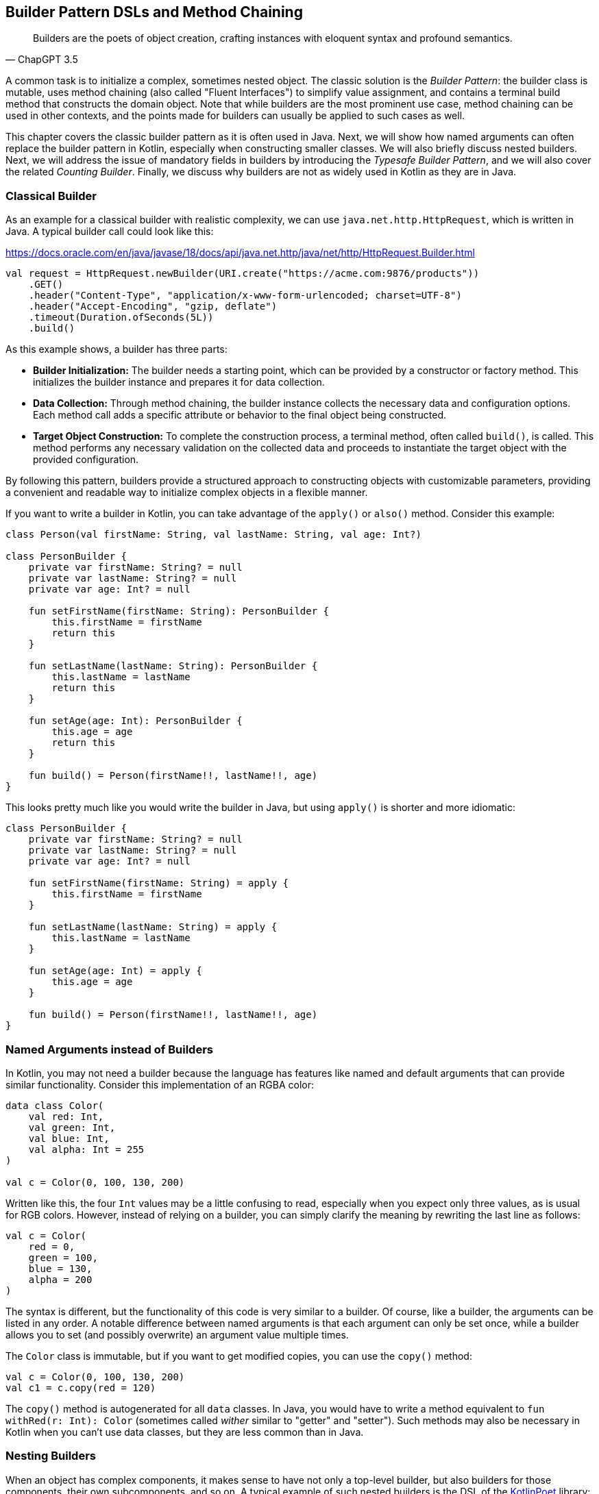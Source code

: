 == Builder Pattern DSLs and Method Chaining

> Builders are the poets of object creation, crafting instances with eloquent syntax and profound semantics.
-- ChapGPT 3.5

A common task is to initialize a complex, sometimes nested object. The classic solution is the _Builder Pattern_: the builder class is mutable, uses method chaining(((Method Chaining))) (also called "Fluent Interfaces")(((Fluent Interface))) to simplify value assignment, and contains a terminal build method that constructs the domain object. Note that while builders are the most prominent use case, method chaining can be used in other contexts, and the points made for builders can usually be applied to such cases as well.

This chapter covers the classic builder pattern as it is often used in Java. Next, we will show how named arguments can often replace the builder pattern in Kotlin, especially when constructing smaller classes. We will also briefly discuss nested builders. Next, we will address the issue of mandatory fields in builders by introducing the _Typesafe Builder Pattern_, and we will also cover the related _Counting Builder_. Finally, we discuss why builders are not as widely used in Kotlin as they are in Java.

=== Classical Builder

As an example for a classical builder with realistic complexity, we can use `java.net.http.HttpRequest`, which is written in Java. A typical builder call could look like this:

[source,kotlin]
.https://docs.oracle.com/en/java/javase/18/docs/api/java.net.http/java/net/http/HttpRequest.Builder.html
----
val request = HttpRequest.newBuilder(URI.create("https://acme.com:9876/products"))
    .GET()
    .header("Content-Type", "application/x-www-form-urlencoded; charset=UTF-8")
    .header("Accept-Encoding", "gzip, deflate")
    .timeout(Duration.ofSeconds(5L))
    .build()
----

As this example shows, a builder has three parts:

* *Builder Initialization:* The builder needs a starting point, which can be provided by a constructor or factory method. This initializes the builder instance and prepares it for data collection.
* *Data Collection:* Through method chaining, the builder instance collects the necessary data and configuration options. Each method call adds a specific attribute or behavior to the final object being constructed.
* *Target Object Construction:* To complete the construction process, a terminal method, often called `build()`, is called. This method performs any necessary validation on the collected data and proceeds to instantiate the target object with the provided configuration.

By following this pattern, builders provide a structured approach to constructing objects with customizable parameters, providing a convenient and readable way to initialize complex objects in a flexible manner.

If you want to write a builder in Kotlin, you can take advantage of the `apply()` or `also()` method. Consider this example:

[source,kotlin]
----
class Person(val firstName: String, val lastName: String, val age: Int?)

class PersonBuilder {
    private var firstName: String? = null
    private var lastName: String? = null
    private var age: Int? = null

    fun setFirstName(firstName: String): PersonBuilder {
        this.firstName = firstName
        return this
    }

    fun setLastName(lastName: String): PersonBuilder {
        this.lastName = lastName
        return this
    }

    fun setAge(age: Int): PersonBuilder {
        this.age = age
        return this
    }

    fun build() = Person(firstName!!, lastName!!, age)
}
----

This looks pretty much like you would write the builder in Java, but using `apply()` is shorter and more idiomatic:

[source,kotlin]
----
class PersonBuilder {
    private var firstName: String? = null
    private var lastName: String? = null
    private var age: Int? = null

    fun setFirstName(firstName: String) = apply {
        this.firstName = firstName
    }

    fun setLastName(lastName: String) = apply {
        this.lastName = lastName
    }

    fun setAge(age: Int) = apply {
        this.age = age
    }

    fun build() = Person(firstName!!, lastName!!, age)
}
----

=== Named Arguments instead of Builders

In Kotlin, you may not need a builder because the language has features like named and default arguments that can provide similar functionality. Consider this implementation of an RGBA color:

[source,kotlin]
----
data class Color(
    val red: Int,
    val green: Int,
    val blue: Int,
    val alpha: Int = 255
)

val c = Color(0, 100, 130, 200)
----

Written like this, the four `Int` values may be a little confusing to read, especially when you expect only three values, as is usual for RGB colors. However, instead of relying on a builder, you can simply clarify the meaning by rewriting the last line as follows:

[source,kotlin]
----
val c = Color(
    red = 0,
    green = 100,
    blue = 130,
    alpha = 200
)
----

The syntax is different, but the functionality of this code is very similar to a builder. Of course, like a builder, the arguments can be listed in any order. A notable difference between named arguments is that each argument can only be set once, while a builder allows you to set (and possibly overwrite) an argument value multiple times.

The `Color` class is immutable, but if you want to get modified copies, you can use the `copy()` method:

[source,kotlin]
----
val c = Color(0, 100, 130, 200)
val c1 = c.copy(red = 120)
----

The `copy()` method is autogenerated for all `data` classes. In Java, you would have to write a method equivalent to `fun withRed(r: Int): Color` (sometimes called _wither_ similar to "getter" and "setter"). Such methods may also be necessary in Kotlin when you can't use data classes, but they are less common than in Java.

=== Nesting Builders (((Nested Builders)))

When an object has complex components, it makes sense to have not only a top-level builder, but also builders for those components, their own subcomponents, and so on. A typical example of such nested builders is the DSL of the  https://square.github.io/kotlinpoet/[KotlinPoet] library:

[source,kotlin]
.https://square.github.io/kotlinpoet/
----
val file = FileSpec.builder("", "HelloWorld")
  .addType(
    TypeSpec.classBuilder("Greeter")
      .primaryConstructor(
        FunSpec.constructorBuilder()
          .addParameter("name", String::class)
          .build()
      )
      .addProperty(
        PropertySpec.builder("name", String::class)
          .initializer("name")
          .build()
      )
      .addFunction(
        FunSpec.builder("greet")
          .addStatement("println(%P)", "Hello, \$name")
          .build()
      )
      .build()
  )
  .addFunction(
    FunSpec.builder("main")
      .addParameter("args", String::class, VARARG)
      .addStatement("%T(args[0]).greet()", greeterClass)
      .build()
  )
  .build()
----

As this example shows, the need to call `build()` at the end of each nested builder leads to a lot of visual clutter. To avoid this problem, some DSLs make builder nesting more convenient by having two versions of each nested method: One version that takes the constructed object as an argument as usual, and another version that takes a builder of the object instead. This way, the user doesn't have to repeatedly call `build()` methods for the nested builders.

==== Flattening instead of Nesting

An alternative to nesting builders is to handle everything in the top-level builder, by putting the nested content between a start and end method. In KotlinPoet, control flows are implemented this way:

[source,kotlin]
----
val funSpec = FunSpec.constructorBuilder()
    .addParameter("value", String::class)
    .beginControlFlow("require(value.isNotEmpty())")
    .addStatement("%S", "value cannot be empty")
    .endControlFlow()
    .build()
----

This approach can make the DSL code more readable, but it requires more discipline on the part of the user to ensure that the start and end methods are placed properly. To give an example implementation, consider a `Person` class that contains a name, a phone number, and a list of contacts that also have a name and optionally a phone:

[source,kotlin]
----
data class Contact(
    val name: String,
    val phone: String?)

data class Person(
    val name: String,
    val phone: String,
    val contacts: List<Contact>)

class PersonBuilder {
    private var name: String? = null
    private var phone: String? = null
    private var addingContact = false
    private var contactName: String? = null
    private var contactPhone: String? = null
    private val contacts: MutableList<Contact> = mutableListOf()

    fun beginContact() = apply {
        require(!addingContact)
        addingContact = true
    }

    fun endContact() = apply {
        require(addingContact)
        contacts.add(Contact(contactName!!, contactPhone))
        contactName = null
        contactPhone = null
        addingContact = false
    }

    fun setName(name: String) = apply {
        if (addingContact) this.contactName = name else this.name = name
    }

    fun setPhone(phone: String) = apply {
        if (addingContact) this.contactPhone = phone else this.phone = phone
    }

    fun build(): Person {
        require(!addingContact)
        return Person(name!!, phone!!, contacts)
    }
}
----

And this is how the DSL could be used:

[source,kotlin]
----
val superman = PersonBuilder()
    .setName("Superman")
    .beginContact()
    .setName("Wonder Woman")
    .endContact()
    .setPhone("555-3213-125")
    .beginContact()
    .setName("Lois Lane")
    .setPhone("555-4112-423")
    .endContact()
    .build()
----

The process flow of a flattened builder can also be thought of as a very simple state transition, namely from the outer layer to the inner layer and back. xref:chapter-08_transitions.adoc[Chapter 8] demonstrates techniques to implement such state transitions in a safe way, so that the code won't compile if the start and end methods are placed incorrectly.

While there are certainly valid use cases for a flattening builder, the usual approach based on nesting is not only simpler conceptually and implementation-wise, it also scales better, and should therefore be preferred.

==== Nesting with Varargs (((Varargs)))

If you are building a tree-like structure where each node has only one type of child, method chaining using varargs can lead to quite elegant DSLs. A good example is data validation, where you check if a value matches your specification, and if it does not, you get a list of problems. You can have validators that just check a simple condition, like a `String` not being blank, but you can also have validators that combine the results of sub-validators.

Here is our validation result type:

[source,kotlin]
----
sealed interface Validation {
    data object Success : Validation
    data class Failure(val reasons: List<String>) : Validation

    operator fun Validation.plus(that: Validation): Validation = when {
        this is Failure && that is Failure -> this.copy(reasons = this.reasons + that.reasons)
        this is Success -> that
        else -> this
    }
}
----

Now we need the `Validator` interface and a validate extension function that can be called on any object. When nesting validators, we would not only see our own `validate()` method, but also the one from our caller, etc., so we use the `@DslMarker` (((@DslMarker))) mechanism to hide the latter. We also include a helper function to construct a validator based on a condition.

[source,kotlin]
----
@DslMarker
annotation class ValidationDsl

@ValidationDsl
fun interface Validator<T> {
    fun validate(t: T): Validation
}

fun <T> T.validate(
    vararg validators: Validator<T>
): Validation = validators.fold<_, Validation>(Validation.Success) { result, validator ->
    result + validator.validate(this)
}

private infix fun Boolean.then(reason: String) = when {
    this -> Validation.Failure(listOf(reason))
    else -> Validation.Success
}
----

Writing simple validators is straightforward, especially since `Validator` is a functional interface, so I'll only show a few examples for string validators:

[source,kotlin]
----
fun notBlank() = Validator<String> {
    it.isBlank() then "String can't be blank"
}

fun minLength(min: Int) = Validator<String> {
    (it.length < min) then "String '$it' must have at least $min characters"
}

fun maxLength(max: Int) = Validator<String> {
    (it.length > max) then "String '$it' must have at most $max characters"
}
----

Using them is very simple, a typical call could be `myString.validate(notBlank(), maxLength(10))`.

Now comes the interesting part, namely validators that take other validators as arguments, or more specifically, as varargs:

[source,kotlin]
----
fun <T> forAll(vararg validators: Validator<T>) = Validator<List<T>> {
    it.fold<_, Validation>(Validation.Success) { result, element ->
        result + element.validate(*validators)
    }
}

fun <T, S> KProperty1<T, S>.validate(
    vararg validators: Validator<S>
) = Validator<T> {
    validators.fold<_, Validation>(Validation.Success) { result, validator ->
        result + validator.validate(this.call(it))
    }
}

fun <T, S> KFunction1<T, S>.validate(
    vararg validators: Validator<S>
) = Validator<T> {
    validators.fold<_, Validation>(Validation.Success) { result, validator ->
        result + validator.validate(this.call(it))
    }
}
----

The `forAll()` function applies the given validators to all elements of a list. The next two functions allow you to validate properties and getter-like functions of the given value. If you look at the sample calls, you can see how the nested varargs give the DSL a tree-like shape, without much syntactic clutter:

[source,kotlin]
----
data class Child(val name: String, val friends: List<String>)

val child = Child("Charlie", listOf("Snoopy", "Lucy", "Linus"))

val result = child.validate(
    Child::name.validate(
        minLength(2),
        maxLength(3)
    ),
    Child::friends.validate(
        forAll(
            notBlank(),
            maxLength(5)
        )
    )
)

// Failure(reasons=[
//   String 'Charlie' must have at most 3 characters,
//   String 'Snoopy' must have at most 5 characters
// ])
----

As mentioned above, this style isn't always feasible, but when it can be used, it often improves readability.

=== The Typesafe Builder Pattern (((Typesafe Builder Pattern)))

A common problem with builders is the inability to enforce the setting of mandatory fields. While it's possible to check for these conditions in the build method, it would be better if the compiler could prevent incomplete objects from being built. To achieve this, we can use <<chapter-04_features.adoc#typeLevelProgramming, Type-Level Programming>>(((Type-Level Programming))), although it requires some boilerplate code.

By using generics to track the state of mandatory fields, the build method can be adapted to accept only builders with all mandatory values set. For example, consider the following class for a product that requires a product id, name, and price, while the other attributes are optional:

[source,kotlin]
----
 data class Product(
    val id: UUID,
    val name: String,
    val price: BigDecimal,
    val description: String?,
    val images: List<URI>)
----

The first requirement for our builder is three classes to represent the state of the mandatory fields. They are similar to `Optional`, except that the empty and full states are represented by different subclasses. The type parameter `T: Any` was used because it prevents `T` from being inhabited by a nullable type.

[source,kotlin]
----
sealed class Val<T: Any>

class Without<T: Any> : Val<T>()

class With<T: Any>(val value: T): Val<T>()
----

With the help of these classes, we can write the builder:

[source,kotlin]
----
data class ProductBuilder<
      ID: Val<UUID>,
      NAME: Val<String>,
      PRICE: Val<BigDecimal>> private constructor(
    val id: ID,
    val name: NAME,
    val price: PRICE,
    val description: String?,
    val images: List<URI>) {
    ...
}
----

The generic signature looks complicated, but the idea behind it is simple: Each mandatory field has its own generic type parameter that keeps track of whether it is already set or not. The constructor was made private because we want to make sure we start with an empty builder. As a replacement, we implement a companion object that simulates a constructor using the `invoke` operator:

[source,kotlin]
----
data class ProductBuilder<
      ID: Val<UUID>,
      NAME: Val<String>,
      PRICE: Val<BigDecimal>> private constructor(
    val id: ID,
    val name: NAME,
    val price: PRICE,
    val description: String?,
    val images: List<URI>) {

        companion object {
                inline fun invoke() = ProductBuilder(
                id = Without(),
                name = Without(),
                price = Without(),
                description = null,
                images = listOf()
            )
        }

        fun id(uuid: UUID) =
            ProductBuilder(With(uuid), name, price, description, images)

        fun name(name: String) =
            ProductBuilder(id, With(name), price, description, images)

        fun price(price: BigDecimal) =
            ProductBuilder(id, name, With(price), description, images)

        fun description(desc: String) =
            copy(description = desc)

        fun addImage(image: URI) =
            copy(images = images + image)
}
----

The inferred return type of this `invoke()` operation is `ProductBuilder<Without<UUID>, Without<String>, Without<BigDecimal>>`, which fortunately we don't have to write out. When an optional field is set, these type parameters don't change, but when a mandatory field is set, the signature changes from `Without` to `With` for that particular field. Since the mandatory field setters return a builder with a changed signature, we can't use the `copy()` method in these cases (at least if we don't want to use casts).

Of course, a crucial part is missing: The `build()` method. But we can't write it as part of the builder class, because it needs to check the generic signature. It _must_ be an extension method, because only there can you "fix" the type parameters to concrete types, which is known as <<chapter-04_features.adoc#typeNarrowing, type narrowing>>(((Type Narrowing))):

[source,kotlin]
----
fun ProductBuilder<With<UUID>, With<String>, With<BigDecimal>>.build() =
    Product(id.value, name.value, price.value, description, images)
----

Note that you can access the `value` fields of the `With` classes, because the type inference matches on the "narrowed" type. Now we have a builder with a `build()` method that can only be called if all mandatory fields are set:

[source,kotlin]
----
ProductBuilder()
    .id(UUID.randomUUID())
    .name("Comb")
    .description("Green plastic comb")
    .price(12.34.toBigDecimal())
    .build()
----

You can check that the code no longer compiles after removing one of the mandatory fields.

[NOTE]
.Origins
====
The Typesafe Builder Pattern was pioneered by http://blog.rafaelferreira.net/2008/07/type-safe-builder-pattern-in-scala.html[Rafael Ferreira] in Scala, using ideas from Haskell. The code shown here is based on the implementation by http://dcsobral.blogspot.de/2009/09/type-safe-builder-pattern.html[Daniel Sobral].
====

=== Counting Builder

I have to admit that this is one of the more exotic builder variations, but I decided to include it because it is an interesting technique, and because this type of construction might be useful in other contexts.

Consider the following `Polygon` class, which could be part of a graphics library:

[source,kotlin]
----
import java.awt.geom.Point2D

data class Polygon(val points: List<Point2D>)
----

However, a problem arises when we want to ensure that polygons are constructed with at least three points. To solve this problem, we could create a builder that counts the number of points added and only allows the construction of polygons with three or more points.

While the obvious solution is to check the number of points at runtime, we can be more secure by preventing an invalid builder from being created at compile time. This can be achieved by using a recursive type parameter to keep track of the number of points, again using <<chapter-04_features.adoc#typeLevelProgramming, Type-Level Programming>>(((Type-Level Programming))). While this may seem odd at first, the implementation is quite simple:

[source,kotlin]
----
sealed interface Nat
interface Z : Nat
interface S<N : Nat> : Nat

class PolygonBuilder<N : Nat> private constructor() {

    companion object {
        operator fun invoke() =
            PolygonBuilder<Z>()
    }

    val points: MutableList<Point2D> =
        mutableListOf()

    @Suppress("UNCHECKED_CAST")
    fun add(point: Point2D) =
        (this as PolygonBuilder<S<N>>)
            .also { points += point }
}

fun <N : Nat> PolygonBuilder<S<S<S<N>>>>.build() = Polygon(points)
----

First, we create a sealed interface `Nat` to represent the natural numbers, and two sub-interfaces, `Z` representing zero and `S<N>` representing the successor of a natural number `N`. For example, the number 3 would be written as `S<S<S<Z>>>`. This is called the "Peano Representation" of the natural numbers. Note that even if we don't know the innermost part of `S<S<S<...>>>`, we can still deduce that the given number is greater than or equal to 3, which is exactly what we need to check our condition. These recursively constructed numbers are used by the builder class as a generic "counter" parameter, holding the number of items in the list.

.The Peano Axioms
****
When asked to count, the usual answer is "one, two, three...", not "zero, successor of zero, successor of successor of zero...", so you might wonder where the strange _Peano Representation_ comes from. In 1889 Giuseppe Peano published his famous nine axioms to define natural numbers and their properties in a formal way, and the Peano Representation follows directly from these axioms.

The first axiom states the existence of zero, the next four axioms cover basic properties of equality (it is reflexive, symmetric, transitive, and closed), but the next four axioms rely crucially on the use of the successor function:

* For every natural number, its successor is also a natural number.
* If the successors of two natural numbers are equal, then the numbers themselves are equal.
* Zero is not a successor of a natural number.
* Any natural number can be reached from zero by repeatedly applying the successor function (this is also known as "induction").

That's why, from a mathematical point of view, the Peano Representation is the most fundamental way to write natural numbers, and our usual number systems (decimal, binary, hexadecimal...) could be considered as convenient abbreviations.
****

Similar to the Typesafe Builder Pattern, the builder class must hide its constructor, because a call like `PolygonBuilder<S<S<Z>>>()` would initialize the builder with a wrong counter. That's why we simulate a constructor using the `invoke()` operator in the companion object, which only returns builders with a counter correctly initialized to 0. The `add()` method appends a point to the list, but also casts the instance to one with an incremented counter. This is safe because the counter is a phantom type(((Phantom Type))). Alternatively, we could have constructed a new Builder object on each `add()` call.

The last ingredient is the `build()` method, which must be an extension function for the same reasons as in the Typesafe Builder example. The function "counts" the points by checking the type signature of the builder. This is how our builder might be used:

[source,kotlin]
----
val polygon = PolygonBuilder()
    .add(Point2D.Double(1.0, 2.3))
    .add(Point2D.Double(2.1, 4.5))
    .add(Point2D.Double(2.4, 5.0))
    .build()
----

If one of the `add()` calls is removed, the code will no longer compile because the type of the `PolygonBuilder` no longer matches the signature of the `build()` extension function.

Of course, you can use this pattern to count more than one thing, and you can also combine it with the Typesafe Builder Pattern.

=== Builders with multiple stages

It is possible to build objects in stages. However, since there are several ways to implement this use case, and since these techniques are not only applicable to builders, <<chapter-08_transitions.adoc#state_transitions, Chapter 8>> covers this topic in detail.

=== Conclusion

The Builder Pattern is quite popular in Java - there are even libraries like https://projectlombok.org/[Project Lombok] that generate builders for you. The downside is that builders are quite inflexible and may not be very safe to use, although variations like the Typesafe Builder Pattern can help. In Kotlin, using named and default parameters can already provide functionality similar to a builder. The next chapter introduces another common approach in Kotlin that has some advantages over the classic Builder Pattern.

==== Preferable Use Cases

* Creating data
* Generating code
* Configuring systems
* Testing
* Logging

==== Rating

* image:4_sun.png[] - for Simplicity of DSL design
* image:2_sun.png[] - for Elegance
* image:3_sun.png[] - for Usability
* image:4_sun.png[] - for possible Applications

==== Pros & Cons

[cols="2a,2a"]
|===
|Pros |Cons

|* easy to understand
* applicable for a wide range of construction tasks
* variations of the pattern can fix some of its shortcomings
* can be autogenerated (e.g. using https://projectlombok.org[Project Lombok])
* easy to use from Java client code

|* often not the most natural syntax for the problem
* nested builders don't look nice
* inflexible structure
* boilerplate code (e.g. need for a `build()` method)
* assignments are disguised as method calls
|===
